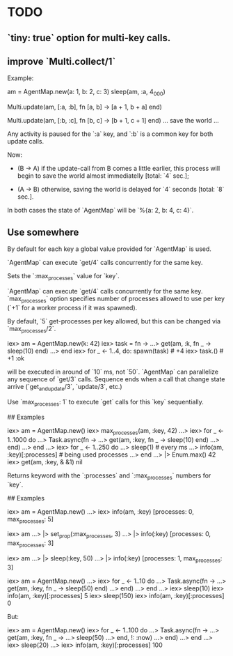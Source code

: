* TODO
** `tiny: true` option for multi-key calls.
** improve `Multi.collect/1`

  Example:

      am = AgentMap.new(a: 1, b: 2, c: 3)
      sleep(am, :a, 4_000)

      # process A
      #
      Multi.update(am, [:a, :b], fn [a, b] ->
        [a + 1, b + a]
      end)

      # process B (at the same time)
      #
      Multi.update(am, [:b, :c], fn [b, c] ->
        [b + 1, c + 1]
      end)
      … save the world …

  Any activity is paused for the `:a` key, and `:b` is a common key for both
  update calls.

  Now:

  * (B → A) if the update-call from B comes a little earlier, this process
    will begin to save the world almost immediatelly [total: `4` sec.];

  * (A → B) otherwise, saving the world is delayed for `4` seconds [total:
    `8` sec.].

  In both cases the state of `AgentMap` will be `%{a: 2, b: 4, c: 4}`.

** Use somewhere


  By default for each key a global value provided for `AgentMap` is used.

  `AgentMap` can execute `get/4` calls concurrently for the same key.

  Sets the `:max_processes` value for `key`.

  `AgentMap` can execute `get/4` calls concurrently for the same key.
  `max_processes` option specifies number of processes allowed to use per key
  (`+1` for a worker process if it was spawned).

  By default, `5` get-processes per key allowed, but this can be changed via
  `max_processes/2`.

      iex> am = AgentMap.new(k: 42)
      iex> task = fn ->
      ...>   get(am, :k, fn _ -> sleep(10) end)
      ...> end
      iex> for _ <- 1..4, do: spawn(task)  # +4
      iex> task.()                         # +1
      :ok

  will be executed in around of `10` ms, not `50`. `AgentMap` can parallelize
  any sequence of `get/3` calls. Sequence ends when a call that change state
  arrive (`get_and_update/3`, `update/3`, etc.)

  Use `max_processes: 1` to execute `get` calls for this `key` sequentially.

  ## Examples

      iex> am = AgentMap.new()
      iex> max_processes(am, :key, 42)
      ...>
      iex> for _ <- 1..1000 do
      ...>   Task.async(fn ->
      ...>     get(am, :key, fn _ -> sleep(10) end)
      ...>   end)
      ...> end
      ...>
      iex> for _ <- 1..250 do
      ...>   sleep(1)                    # every ms
      ...>   info(am, :key)[:processes]  # being used processes
      ...> end
      ...> |> Enum.max()
      42
      iex> get(am, :key, & &1)
      nil

  Returns keyword with the `:processes` and `:max_processes` numbers for `key`.

  ## Examples

      iex> am = AgentMap.new()
      ...>
      iex> info(am, :key)
      [processes: 0, max_processes: 5]
      #
      iex> am
      ...> |> set_prop(:max_processes, 3)
      ...> |> info(:key)
      [processes: 0, max_processes: 3]
      #
      iex> am
      ...> |> sleep(:key, 50)
      ...> |> info(:key)
      [processes: 1, max_processes: 3]

      iex> am = AgentMap.new()
      ...>
      iex> for _ <- 1..10 do
      ...>   Task.async(fn ->
      ...>     get(am, :key, fn _ -> sleep(50) end)
      ...>   end)
      ...> end
      ...>
      iex> sleep(10)
      iex> info(am, :key)[:processes]
      5
      iex> sleep(150)
      iex> info(am, :key)[:processes]
      0

  But:

      iex> am = AgentMap.new()
      iex> for _ <- 1..100 do
      ...>   Task.async(fn ->
      ...>     get(am, :key, fn _ ->
      ...>       sleep(50)
      ...>     end, !: :now)
      ...>   end)
      ...> end
      ...>
      iex> sleep(20)
      ...>
      iex> info(am, :key)[:processes]
      100

